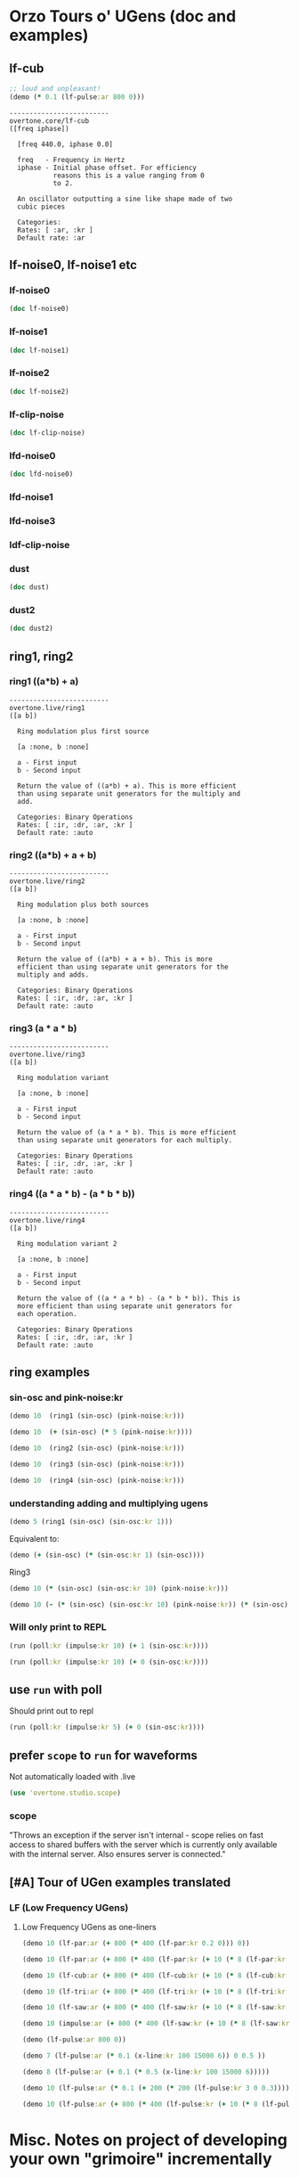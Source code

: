 * Orzo Tours o' UGens (doc and examples)
** lf-cub
#+BEGIN_SRC clojure :results silent
;; loud and unpleasant!
(demo (* 0.1 (lf-pulse:ar 800 0)))
#+END_SRC

#+begin_example
-------------------------
overtone.core/lf-cub
([freq iphase])
  
  [freq 440.0, iphase 0.0]

  freq   - Frequency in Hertz 
  iphase - Initial phase offset. For efficiency 
           reasons this is a value ranging from 0 
           to 2. 

  An oscillator outputting a sine like shape made of two 
  cubic pieces 

  Categories: 
  Rates: [ :ar, :kr ]
  Default rate: :ar
#+end_example

** lf-noise0, lf-noise1 etc
*** lf-noise0
#+BEGIN_SRC clojure :results output
(doc lf-noise0)
#+END_SRC

#+RESULTS:
#+begin_example
-------------------------
overtone.live/lf-noise0
([freq])
  
  [freq 500.0]

  freq - Approximate rate at which to generate 
         random values. 

  Generates random values between -1 and 1 at a rate (the 
  rate is not guaranteed but approximate) 

  Categories: Generators -> Stochastic
  Rates: [ :ar, :kr ]
  Default rate: :ar
#+end_example
*** lf-noise1
#+BEGIN_SRC clojure :results output
(doc lf-noise1)
#+END_SRC

#+RESULTS:
#+begin_example
-------------------------
overtone.live/lf-noise1
([freq])
  
  [freq 500.0]

  freq - Approximate rate at which to generate 
         random values. 

  Generates linearly interpolated random values between -1 
  and 1 at the supplied rate (the rate is not guaranteed but 
  approximate). 

  Categories: 
  Rates: [ :ar, :kr ]
  Default rate: :ar
#+end_example
*** lf-noise2
#+BEGIN_SRC clojure :results output
(doc lf-noise2)
#+END_SRC

#+RESULTS:
#+begin_example
-------------------------
overtone.live/lf-noise2
([freq])
  
  [freq 500.0]

  freq - Approximate rate at which to generate 
         random values. 

  Generates quadratically interpolated random values between 
  -1 and 1 at the supplied rate (the rate is not guaranteed 
  but approximate).

  Note: quadratic interpolation means that the noise values 
  can occasionally extend beyond the normal range of +-1, if 
  the freq varies in certain ways. If this is undesirable 
  then you might like to clip2 the values or use a 
  linearly-interpolating unit instead. 

  Categories: 
  Rates: [ :ar, :kr ]
  Default rate: :ar
#+end_example

*** lf-clip-noise
#+BEGIN_SRC clojure :results output
(doc lf-clip-noise)
#+END_SRC

#+RESULTS:
#+begin_example
-------------------------
overtone.live/lf-clip-noise
([freq])
  
  [freq 500.0]

  freq - Approximate rate at which to generate 
         random values. 

  Randomly generates the values -1 or +1 at a rate given by 
  the nearest integer division of the sample rate by the 
  freq argument. It is probably pretty hard on your 
  speakers! 

  Categories: 
  Rates: [ :ar, :kr ]
  Default rate: :ar
#+end_example

*** lfd-noise0
#+BEGIN_SRC clojure :results output
(doc lfd-noise0)
#+END_SRC

#+RESULTS:
#+begin_example
-------------------------
overtone.live/lfd-noise0
([freq])
  
  [freq 500.0]

  freq - Rate at which to generate random values. 

  Like lf-noise0, it generates random values between -1 and 
  1 at a rate given by the freq argument, with two 
  differences: p * no time quantization

  * fast recovery from low freq values.

  (lf-noise0,1,2 quantize to the nearest integer division of 
  the samplerate and they poll the freq argument only when 
  scheduled, and thus seem to hang when freqs get very 
  low).

  If you don't need very high or very low freqs, or use 
  fixed freqs lf-noise0 is more efficient. 

  Categories: 
  Rates: [ :ar, :kr ]
  Default rate: :ar
#+end_example

*** lfd-noise1
*** lfd-noise3
*** ldf-clip-noise
*** dust
#+BEGIN_SRC clojure :results output
(doc dust)
#+END_SRC

#+RESULTS:
#+begin_example
-------------------------
overtone.live/dust
([density])
  
  [density 0.0]

  density - Average number of impulses per second 

  Generates random impulses from 0 to +1. 

  Categories: Generators -> Stochastic
  Rates: [ :ar, :kr ]
  Default rate: :ar
#+end_example

*** dust2
#+BEGIN_SRC clojure :results output
(doc dust2)
#+END_SRC

#+RESULTS:
#+begin_example
-------------------------
overtone.live/dust2
([density])
  
  [density 0.0]

  density - Average number of impulses per second. 

  Generates random impulses from -1 to +1. 

  Categories: Generators -> Stochastic
  Rates: [ :ar, :kr ]
  Default rate: :ar
#+end_example

** ring1, ring2
*** ring1 ((a*b) + a)

#+begin_example
-------------------------
overtone.live/ring1
([a b])
  
  Ring modulation plus first source 

  [a :none, b :none]

  a - First input 
  b - Second input 

  Return the value of ((a*b) + a). This is more efficient 
  than using separate unit generators for the multiply and 
  add. 

  Categories: Binary Operations
  Rates: [ :ir, :dr, :ar, :kr ]
  Default rate: :auto
#+end_example
*** ring2 ((a*b) + a + b)
#+begin_example
-------------------------
overtone.live/ring2
([a b])
  
  Ring modulation plus both sources 

  [a :none, b :none]

  a - First input 
  b - Second input 

  Return the value of ((a*b) + a + b). This is more 
  efficient than using separate unit generators for the 
  multiply and adds. 

  Categories: Binary Operations
  Rates: [ :ir, :dr, :ar, :kr ]
  Default rate: :auto
#+end_example

*** ring3 (a * a * b)

#+begin_example
-------------------------
overtone.live/ring3
([a b])
  
  Ring modulation variant 

  [a :none, b :none]

  a - First input 
  b - Second input 

  Return the value of (a * a * b). This is more efficient 
  than using separate unit generators for each multiply. 

  Categories: Binary Operations
  Rates: [ :ir, :dr, :ar, :kr ]
  Default rate: :auto
#+end_example

*** ring4 ((a * a * b) - (a * b * b))

#+begin_example
-------------------------
overtone.live/ring4
([a b])
  
  Ring modulation variant 2 

  [a :none, b :none]

  a - First input 
  b - Second input 

  Return the value of ((a * a * b) - (a * b * b)). This is 
  more efficient than using separate unit generators for 
  each operation. 

  Categories: Binary Operations
  Rates: [ :ir, :dr, :ar, :kr ]
  Default rate: :auto
#+end_example

** ring examples
*** sin-osc and pink-noise:kr
#+BEGIN_SRC clojure :results silent
(demo 10  (ring1 (sin-osc) (pink-noise:kr)))
#+END_SRC

#+BEGIN_SRC clojure :results silent
(demo 10  (+ (sin-osc) (* 5 (pink-noise:kr))))
#+END_SRC

#+BEGIN_SRC clojure :results silent
(demo 10  (ring2 (sin-osc) (pink-noise:kr)))
#+END_SRC

#+BEGIN_SRC clojure :results silent
(demo 10  (ring3 (sin-osc) (pink-noise:kr)))
#+END_SRC

#+BEGIN_SRC clojure :results silent
(demo 10  (ring4 (sin-osc) (pink-noise:kr)))
#+END_SRC

*** understanding adding and multiplying ugens
#+BEGIN_SRC clojure :results silent
(demo 5 (ring1 (sin-osc) (sin-osc:kr 1)))
#+END_SRC

Equivalent to:

#+BEGIN_SRC clojure :results output
(demo (+ (sin-osc) (* (sin-osc:kr 1) (sin-osc))))
#+END_SRC

#+RESULTS:

Ring3

#+BEGIN_SRC clojure :results silent
(demo 10 (* (sin-osc) (sin-osc:kr 10) (pink-noise:kr))) 
#+END_SRC

#+BEGIN_SRC clojure :results silent
(demo 10 (- (* (sin-osc) (sin-osc:kr 10) (pink-noise:kr)) (* (sin-osc) (pink-noise:kr) (pink-noise:kr))))
#+END_SRC

*** Will only print to REPL
#+BEGIN_SRC clojure :results silent
(run (poll:kr (impulse:kr 10) (+ 1 (sin-osc:kr))))

(run (poll:kr (impulse:kr 10) (+ 0 (sin-osc:kr))))
#+END_SRC

** use =run= with poll
Should print out to repl
#+BEGIN_SRC clojure :results output
(run (poll:kr (impulse:kr 5) (+ 0 (sin-osc:kr))))
#+END_SRC

#+RESULTS:

** prefer =scope= to =run= for waveforms
Not automatically loaded with .live
#+BEGIN_SRC clojure
(use 'overtone.studio.scope)
#+END_SRC

*** scope

  "Throws an exception if the server isn't internal - scope relies on
  fast access to shared buffers with the server which is currently only
  available with the internal server. Also ensures server is
  connected."
** [#A] Tour of UGen examples translated
:PROPERTIES:
:ID:       5D5E462C-92EE-4896-82A5-E0B6DE501BEF
:END:

*** LF (Low Frequency UGens)

**** Low Frequency UGens as one-liners
:PROPERTIES:
:ID:       E8F1B9F7-E3AC-4784-9784-691D2C3C23FE
:END:
#+BEGIN_SRC clojure :results silent
(demo 10 (lf-par:ar (+ 800 (* 400 (lf-par:kr 0.2 0))) 0))
#+END_SRC

#+BEGIN_SRC clojure :results silent
(demo 10 (lf-par:ar (+ 800 (* 400 (lf-par:kr (+ 10 (* 8 (lf-par:kr 0.2 0))) 0)))))
#+END_SRC

#+BEGIN_SRC clojure :results silent
(demo 10 (lf-cub:ar (+ 800 (* 400 (lf-cub:kr (+ 10 (* 8 (lf-cub:kr 0.2 0)))))) 0))
#+END_SRC

#+BEGIN_SRC clojure :results silent
(demo 10 (lf-tri:ar (+ 800 (* 400 (lf-tri:kr (+ 10 (* 8 (lf-tri:kr 0.2 0)))))) 0))
#+END_SRC

#+BEGIN_SRC clojure :results silent
(demo 10 (lf-saw:ar (+ 800 (* 400 (lf-saw:kr (+ 10 (* 8 (lf-saw:kr 0.2 0)))))) 0))
#+END_SRC

#+BEGIN_SRC clojure :results silent
(demo 10 (impulse:ar (+ 800 (* 400 (lf-saw:kr (+ 10 (* 8 (lf-saw:kr 0.2 0)))))) 0))
#+END_SRC

#+BEGIN_SRC clojure :results silent
(demo (lf-pulse:ar 800 0))
#+END_SRC

#+BEGIN_SRC clojure :results silent
(demo 7 (lf-pulse:ar (* 0.1 (x-line:kr 100 15000 6)) 0 0.5 ))
#+END_SRC

#+BEGIN_SRC clojure :results silent
(demo 8 (lf-pulse:ar (+ 0.1 (* 0.5 (x-line:kr 100 15000 6)))))
#+END_SRC



#+BEGIN_SRC clojure :results silent
(demo 10 (lf-pulse:ar (* 0.1 (+ 200 (* 200 (lf-pulse:kr 3 0 0.3)))) 0 0.2)))
#+END_SRC

#+BEGIN_SRC clojure :results silent
(demo 10 (lf-pulse:ar (+ 800 (* 400 (lf-pulse:kr (+ 10 (* 8 (lf-pulse:kr 0.2 0)))))) 0))
#+END_SRC

* Misc. Notes on project of developing your own "grimoire" incrementally
** name space (if gets messed up looking at .clj files
#+BEGIN_SRC clojure
(in-ns 'user)
#+END_SRC

#+RESULTS:
: #namespace[user]
** UGens Category Broswer from Supercollider Tutorial
*** UGens
*** for examples, see: [[id:03FDC781-8605-442B-AF5C-1AA04BAF2306][title:: Tour of UGens]] 
** ideas for UGen exploration abstraction
*** default atoms
Most of the examples in the Tour of UGens involve at most a handful or
so of basic arguments

- freq
- phase
- mult
- add
- width
- sync-freq
- saw-freq
- num-harmonics
- bufnum
- beat-freq
- density
- chaos-param
- in
- rq :: (reciprocal of the Q of the filter (bandwidth in HZ = rq * hz)
- ring-time
- amplitudes
- pan-position
- level
- right-in
- left-in
- num-channels
- crossfade
- in1
- in2
- mix :: dry/wet balance
- room :: room size
- damp :: Reverb HF damp
- roomsize
- revtime
- damping
- inputbw
- spread
- drylevel
- earlyreflevel
- taillevel
- maxroomsize
- max-delay
- cur-delay
- echo-delay
- trigger
- start-pos
- loop
- rate
- centerpos
- duration (or 'dur')
- pan
- interp
- trig-rate
- win-size
- decay-time
- attack-time
- delay-time
- reset
- div
- start
